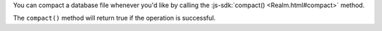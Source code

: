 You can compact a database file whenever you'd like by calling
the :js-sdk:`compact() <Realm.html#compact>` method.

The ``compact()`` method will return true if the operation is successful.
